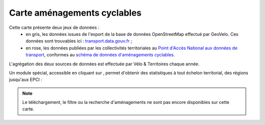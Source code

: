 Carte aménagements cyclables
============================

.. |amenagements| image:: images/icons/module_amenagements.png
            :width: 30


Cette carte présente deux jeux de données :
 - en gris, les données issues de l'export de la base de données OpenStreetMap effectué par GeoVelo. Ces données sont trouvables ici : `transport.data.gouv.fr <https://transport.data.gouv.fr/datasets/amenagements-cyclables-france-metropolitaine/>`_ ;
 - en rose, les données publiées par les collectivités territoriales au `Point d'Accès National aux données de transport <https://transport.data.gouv.fr/datasets?type=bike-way>`_, conformes au `schéma de données d'aménagements cyclables <https://schema.data.gouv.fr/etalab/schema-amenagements-cyclables/latest.html>`_.


L'agrégation des deux sources de données est effectuée par Vélo & Territoires chaque année.

Un module spécial, accessible en cliquant sur |amenagements|, permet d'obtenir des statistiques à tout échelon territorial, des régions jusqu'aux EPCI :

.. only:: html

    .. figure:: images/gifs/module_amenagements.gif

.. note::
    Le téléchargement, le filtre ou la recherche d'aménagements ne sont pas encore disponibles sur cette carte.
